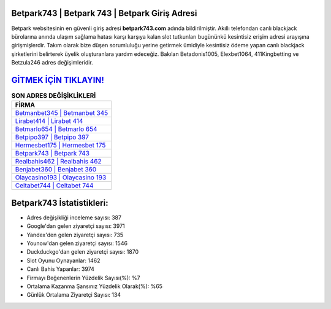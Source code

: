 ﻿Betpark743 | Betpark 743 | Betpark Giriş Adresi
===================================

.. image:: images/betpark-giris.jpg
   :width: 600
   
Betpark websitesinin en güvenli giriş adresi **betpark743.com** adında bildirilmiştir. Akıllı telefondan canlı blackjack bürolarına anında ulaşım sağlama hatası karşı karşıya kalan slot tutkunları bugününkü kesintisiz erişim adresi arayışına girişmişlerdir. Takım olarak bize düşen sorumluluğu yerine getirmek ümidiyle kesintisiz ödeme yapan canlı blackjack şirketlerini belirterek üyelik oluşturanlara yardım edeceğiz. Bakılan Betadonis1005, Elexbet1064, 411Kingbetting ve Betzula246 adres değişimleridir.

`GİTMEK İÇİN TIKLAYIN! <https://uclck.me/gonow>`_
==============

.. list-table:: **SON ADRES DEĞİŞİKLİKLERİ**
   :widths: 100
   :header-rows: 1

   * - FİRMA
   * - `Betmanbet345 | Betmanbet 345 <betmanbet345-betmanbet-345-betmanbet-giris-adresi.html>`_
   * - `Lirabet414 | Lirabet 414 <lirabet414-lirabet-414-lirabet-giris-adresi.html>`_
   * - `Betmarlo654 | Betmarlo 654 <betmarlo654-betmarlo-654-betmarlo-giris-adresi.html>`_	 
   * - `Betpipo397 | Betpipo 397 <betpipo397-betpipo-397-betpipo-giris-adresi.html>`_	 
   * - `Hermesbet175 | Hermesbet 175 <hermesbet175-hermesbet-175-hermesbet-giris-adresi.html>`_ 
   * - `Betpark743 | Betpark 743 <betpark743-betpark-743-betpark-giris-adresi.html>`_
   * - `Realbahis462 | Realbahis 462 <realbahis462-realbahis-462-realbahis-giris-adresi.html>`_	 
   * - `Benjabet360 | Benjabet 360 <benjabet360-benjabet-360-benjabet-giris-adresi.html>`_
   * - `Olaycasino193 | Olaycasino 193 <olaycasino193-olaycasino-193-olaycasino-giris-adresi.html>`_
   * - `Celtabet744 | Celtabet 744 <celtabet744-celtabet-744-celtabet-giris-adresi.html>`_
	 
Betpark743 İstatistikleri:
===================================	 
* Adres değişikliği inceleme sayısı: 387
* Google'dan gelen ziyaretçi sayısı: 3971
* Yandex'den gelen ziyaretçi sayısı: 735
* Younow'dan gelen ziyaretçi sayısı: 1546
* Duckduckgo'dan gelen ziyaretçi sayısı: 1870
* Slot Oyunu Oynayanlar: 1462
* Canlı Bahis Yapanlar: 3974
* Firmayı Beğenenlerin Yüzdelik Sayısı(%): %7
* Ortalama Kazanma Şansınız Yüzdelik Olarak(%): %65
* Günlük Ortalama Ziyaretçi Sayısı: 134
